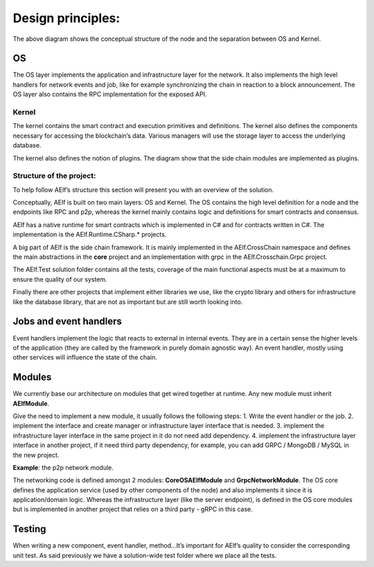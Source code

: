 Design principles:
========================

.. image:: node-archi.png
   :width: 300
   :align: center

The above diagram shows the conceptual structure of the node and the
separation between OS and Kernel.

OS
~~

The OS layer implements the application and infrastructure layer for the
network. It also implements the high level handlers for network events
and job, like for example synchronizing the chain in reaction to a block
announcement. The OS layer also contains the RPC implementation for the
exposed API.

Kernel
--------------------------

The kernel contains the smart contract and execution primitives and
definitions. The kernel also defines the components necessary for
accessing the blockchain’s data. Various managers will use the storage
layer to access the underlying database.

The kernel also defines the notion of plugins. The diagram show that the
side chain modules are implemented as plugins.

Structure of the project:
-------------------------

To help follow AElf’s structure this section will present you with an
overview of the solution.

Conceptually, AElf is built on two main layers: OS and Kernel. The OS
contains the high level definition for a node and the endpoints like RPC
and p2p, whereas the kernel mainly contains logic and definitions for
smart contracts and consensus.

AElf has a native runtime for smart contracts which is implemented in C#
and for contracts written in C#. The implementation is the
AElf.Runtime.CSharp.\* projects.

A big part of AElf is the side chain framework. It is mainly implemented
in the AElf.CrossChain namespace and defines the main abstractions in
the **core** project and an implementation with grpc in the
AElf.Crosschain.Grpc project.

The AElf.Test solution folder contains all the tests, coverage of the
main functional aspects must be at a maximum to ensure the quality of
our system.

Finally there are other projects that implement either libraries we use,
like the crypto library and others for infrastructure like the database
library, that are not as important but are still worth looking into.

Jobs and event handlers
~~~~~~~~~~~~~~~~~~~~~~~

Event handlers implement the logic that reacts to external in internal
events. They are in a certain sense the higher levels of the application
(they are called by the framework in purely domain agnostic way). An
event handler, mostly using other services will influence the state of
the chain.

Modules
~~~~~~~

We currently base our architecture on modules that get wired together at
runtime. Any new module must inherit **AElfModule**.

Give the need to implement a new module, it usually follows the
following steps: 1. Write the event handler or the job. 2. implement the
interface and create manager or infrastructure layer interface that is
needed. 3. implement the infrastructure layer interface in the same
project in it do not need add dependency. 4. implement the
infrastructure layer interface in another project, if it need third
party dependency, for example, you can add GRPC / MongoDB / MySQL in the
new project.

**Example**: the p2p network module.

The networking code is defined amongst 2 modules: **CoreOSAElfModule**
and **GrpcNetworkModule**. The OS core defines the application service
(used by other components of the node) and also implements it since it
is application/domain logic. Whereas the infrastructure layer (like the
server endpoint), is defined in the OS core modules but is implemented
in another project that relies on a third party - gRPC in this case.

Testing
~~~~~~~

When writing a new component, event handler, method…It’s important for
AElf’s quality to consider the corresponding unit test. As said
previously we have a solution-wide test folder where we place all the
tests.
